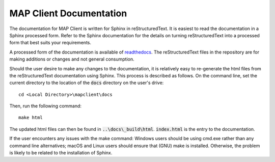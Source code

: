 MAP Client Documentation
========================

The documentation for MAP Client is written for Sphinx in reStructuredText.  It is easiest to read the documentation in
a Sphinx processed form. Refer to the Sphinx documentation for the details on turning reStructuredText into a processed
form that best suits your requirements.

A processed form of the documentation is available of `readthedocs <https://rtfd.org>`_.  The reStructuredText files
in the repository are for making additions or changes and not general consumption.

Should the user desire to make any changes to the documentation, it is relatively easy to re-generate the html files from
the reStructuredText documentation using Sphinx. This process is described as follows. On the command line, set the current
directory to the location of the :code:`docs` directory on the user's drive::

    cd <Local Directory>\mapclient\docs

Then, run the following command::

    make html

The updated html files can then be found in :code:`..\docs\_build\html`. :code:`index.html` is the entry to the documentation.

If the user encounters any issues with the make command: Windows users should be using cmd.exe rather than any command line
alternatives; macOS and Linux users should ensure that (GNU) make is installed. Otherwise, the problem is likely to be related
to the installation of Sphinx.